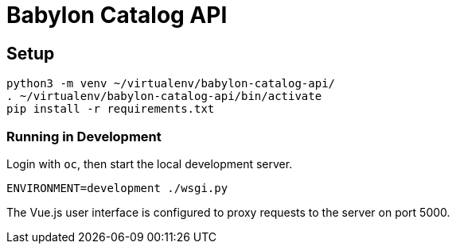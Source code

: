 = Babylon Catalog API

== Setup

-----------------------------------------------
python3 -m venv ~/virtualenv/babylon-catalog-api/
. ~/virtualenv/babylon-catalog-api/bin/activate
pip install -r requirements.txt
-----------------------------------------------

=== Running in Development

Login with `oc`, then start the local development server.

---------------------------------
ENVIRONMENT=development ./wsgi.py
---------------------------------

The Vue.js user interface is configured to proxy requests to the server on port 5000.

